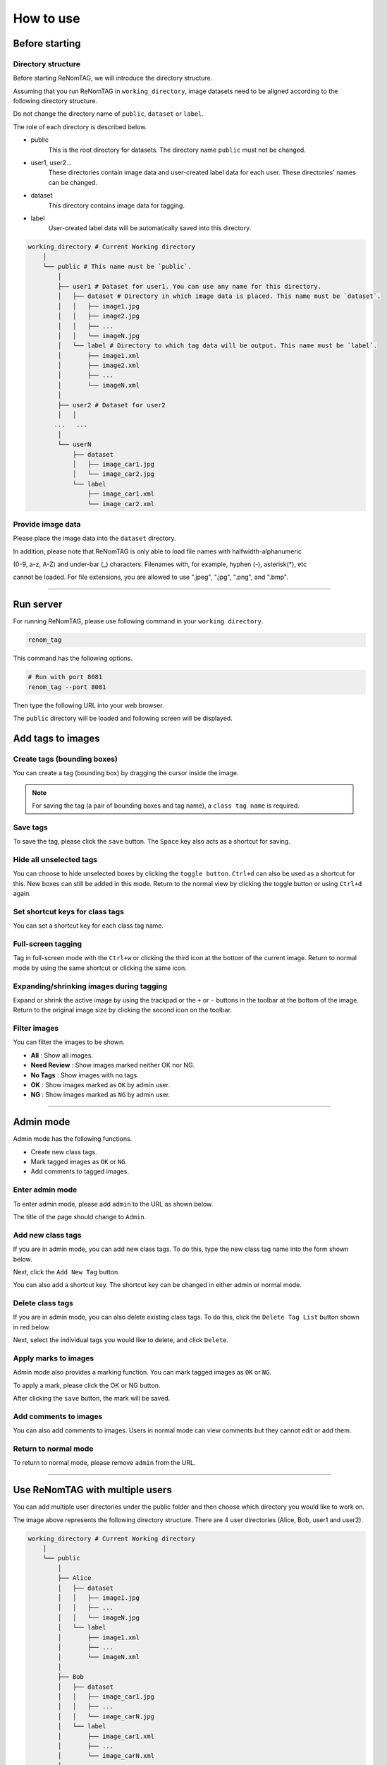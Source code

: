 How to use
==========


Before starting
----------------

Directory structure
~~~~~~~~~~~~~~~~~~~

Before starting ReNomTAG, we will introduce the
directory structure.

Assuming that you run ReNomTAG in ``working_directory``, image datasets need to be
aligned according to the following directory structure.

Do not change the directory name of ``public``, ``dataset`` or ``label``.

The role of each directory is described below.

- public
    This is the root directory for datasets. The directory name ``public`` must not be changed.

- user1, user2...
    These directories contain image data and user-created label data for each user.
    These directories' names can be changed.

- dataset
    This directory contains image data for tagging.

- label
    User-created label data will be automatically saved into this directory.

.. code-block:: shell

    working_directory # Current Working directory
        │  
        └── public # This name must be `public`.
            │  
            ├── user1 # Dataset for user1. You can use any name for this directory.
            │   ├── dataset # Directory in which image data is placed. This name must be `dataset`.
            │   │   ├── image1.jpg
            │   │   ├── image2.jpg
            │   │   ├── ...
            │   │   └── imageN.jpg
            │   └── label # Directory to which tag data will be output. This name must be `label`.
            │       ├── image1.xml
            │       ├── image2.xml
            │       ├── ...
            │       └── imageN.xml
            │  
            ├── user2 # Dataset for user2
            │   │  
           ...   ...
            │  
            └── userN
                ├── dataset
                │   ├── image_car1.jpg
                │   └── image_car2.jpg
                └── label
                    ├── image_car1.xml
                    └── image_car2.xml

Provide image data
~~~~~~~~~~~~~~~
Please place the image data into the ``dataset`` directory.

In addition, please note that ReNomTAG is only able to load file names with halfwidth-alphanumeric

(0-9, a-z, A-Z) and under-bar (_) characters. Filenames with, for example, hyphen (-), asterisk(*), etc

cannot be loaded. For file extensions, you are allowed to use ".jpeg", ".jpg", ".png", and ".bmp".

~~~~~~~~~~~~~~~~~~~~~~~~~~~~~~


Run server
---------
For running ReNomTAG, please use following command in your ``working directory``.

.. code-block:: shell

    renom_tag

This command has the following options.

.. code-block:: shell

    # Run with port 8081
    renom_tag --port 8081

Then type the following URL into your web browser.

.. image:: /_static/image/how_to_use02.png

The ``public`` directory will be loaded and following screen will be displayed.

.. image:: /_static/image/how_to_use01.png
   :align: center


Add tags to images
-------------------

Create tags (bounding boxes)
~~~~~~~~~~~~~~~~~~~~~~~

You can create a tag (bounding box) by dragging the cursor inside the image.

.. image:: /_static/image/how_to_use08.png
   :align: center

.. note::

    For saving the tag (a pair of bounding boxes and tag name), a ``class tag name`` is required.


Save tags
~~~~~~~~~~~~~~~~~~~~~

To save the tag, please click the ``save`` button.
The ``Space`` key also acts as a shortcut for saving.


Hide all unselected tags
~~~~~~~~~~~~~~~~~~~~~~~~~~~~~~~~~~~~~
You can choose to hide unselected boxes by clicking the ``toggle button``.
``Ctrl+d`` can also be used as a shortcut for this.
New boxes can still be added in this mode.
Return to the normal view by clicking the toggle button or using ``Ctrl+d`` again.

.. image:: /_static/image/how_to_use13.png
   :align: center


Set shortcut keys for class tags
~~~~~~~~~~~~~~~~~~~~~~~~~~~~~~~

You can set a shortcut key for each class tag name.


Full-screen tagging
~~~~~~~~~~~~~~~~~~~~~~~~~~~~~~~

Tag in full-screen mode with the ``Ctrl+w`` or clicking the third icon at the bottom of the current image.
Return to normal mode by using the same shortcut or clicking the same icon.

.. image:: /_static/image/how_to_use10.png
   :align: center


Expanding/shrinking images during tagging
~~~~~~~~~~~~~~~~~~~~~~~~~~~~~~~

Expand or shrink the active image by using the trackpad or the ``+`` or ``-`` buttons in the toolbar at the bottom of the image.
Return to the original image size by clicking the second icon on the toolbar.

.. image:: /_static/image/how_to_use11.png
   :align: center


Filter images
~~~~~~~~~~~~~~~~~~~~~~~~~~

You can filter the images to be shown.

- **All** : Show all images.
- **Need Review** : Show images marked neither OK nor NG.
- **No Tags** : Show images with no tags.
- **OK** : Show images marked as ``OK`` by admin user.
- **NG** : Show images marked as ``NG`` by admin user.

.. image:: /_static/image/how_to_use07.png
   :align: center


~~~~~~~~~~~~~~~~~~~~~~~~~~~~~~


Admin mode
-----------

Admin mode has the following functions.

- Create new class tags.
- Mark tagged images as ``OK`` or ``NG``.
- Add comments to tagged images.

Enter admin mode
~~~~~~~~~~~~~~~~~

To enter admin mode, please add ``admin`` to the URL as shown below.

.. image:: /_static/image/how_to_use03.png

The title of the page should change to ``Admin``.

.. image:: /_static/image/how_to_use04.png
   :align: center


Add new class tags
~~~~~~~~~~~~~~~~~

If you are in admin mode, you can add new class tags.
To do this, type the new class tag name into the form shown below.

Next, click the ``Add New Tag`` button.

You can also add a shortcut key. The shortcut key can be changed
in either admin or normal mode.

.. image:: /_static/image/how_to_use05.png
   :align: center


Delete class tags
~~~~~~~~~~~~~~~~~

If you are in admin mode, you can also delete existing class tags.
To do this, click the ``Delete Tag List`` button shown in red below.

Next, select the individual tags you would like to delete, and click ``Delete``.

.. image:: /_static/image/how_to_use12.png
   :align: center


Apply marks to images
~~~~~~~~~~~~~~~~~~~~~~~~

Admin mode also provides a marking function.
You can mark tagged images as ``OK`` or ``NG``.

To apply a mark, please click the OK or NG button.

.. image:: /_static/image/how_to_use06.png
   :align: center

After clicking the ``save`` button, the mark will be saved.


Add comments to images
~~~~~~~~~~~~~~~~~~~~~~~~

You can also add comments to images.
Users in normal mode can view comments but they cannot edit or add them.


Return to normal mode
~~~~~~~~~~~~~~~~~~~

To return to normal mode, please remove ``admin`` from the URL.

~~~~~~~~~~~~~~~~~~~~~~~~~~~~~~

Use ReNomTAG with multiple users
-------------------------------

You can add multiple user directories under the public folder and
then choose which directory you would like to work on.

.. image:: /_static/image/how_to_use09.png
   :align: center

The image above represents the following directory structure.
There are 4 user directories (Alice, Bob, user1 and user2).

.. code-block:: shell

    working_directory # Current Working directory
        │  
        └── public
            │  
            ├── Alice
            │   ├── dataset
            │   │   ├── image1.jpg
            │   │   ├── ...
            │   │   └── imageN.jpg
            │   └── label
            │       ├── image1.xml
            │       ├── ...
            │       └── imageN.xml
            │  
            ├── Bob
            │   ├── dataset
            │   │   ├── image_car1.jpg
            │   │   ├── ...
            │   │   └── image_carN.jpg
            │   └── label
            │       ├── image_car1.xml
            │       ├── ...
            │       └── image_carN.xml
            │  
            ├── user1
            │   ├── dataset
            │   │   ├── image_person1.jpg
            │   │   ├── ...
            │   │   └── image_personN.jpg
            │   └── label
            │       ├── image_person1.xml
            │       ├── ...
            │       └── image_personN.xml
            │  
            └── user2
                ├── dataset
                │   ├── image_bird1.jpg
                │   └── image_bird2.jpg
                └── label
                    ├── image_bird1.xml
                    └── image_bird2.xml

You can access and work in any user directory.
The data in each directory is not shared with other directories.

.. note::
    The user-separated directories are recognised by ReNomTAG if
    they contain the ``dataset`` and ``label`` sub-directories.

